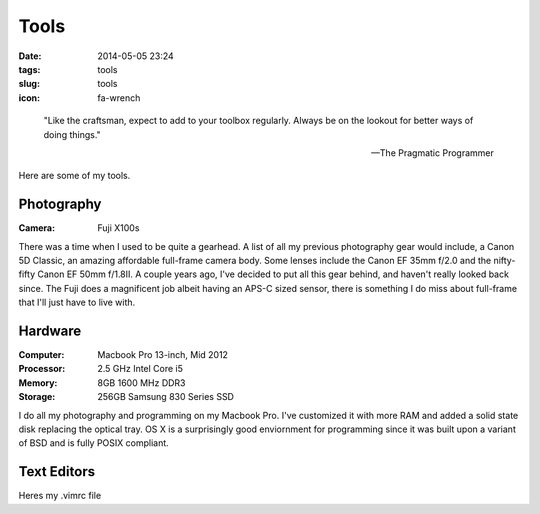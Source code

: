 =====
Tools
=====

:date: 2014-05-05 23:24
:tags: tools
:slug: tools
:icon: fa-wrench

..

    "Like the craftsman, expect to add to your toolbox regularly.
    Always be on the lookout for better ways of doing things."

    -- The Pragmatic Programmer

Here are some of my tools.

Photography
-----------
:Camera:
  Fuji X100s

|fuji|

There was a time when I used to be quite a gearhead. A list of all my
previous photography gear would include, a Canon 5D Classic,
an amazing affordable full-frame camera body. Some lenses include
the Canon EF 35mm f/2.0 and the nifty-fifty Canon EF 50mm f/1.8II.
A couple years ago, I've decided to put all this gear behind, and haven't
really looked back since. The Fuji does a magnificent job albeit
having an APS-C sized sensor, there is something I do miss about full-frame
that I'll just have to live with.

Hardware
--------
:Computer: Macbook Pro 13-inch, Mid 2012
:Processor: 2.5 GHz Intel Core i5
:Memory: 8GB 1600 MHz DDR3
:Storage: 256GB Samsung 830 Series SSD

|macbook|

I do all my photography and programming on my Macbook Pro.
I've customized it with more RAM and added a solid state disk replacing the
optical tray. OS X is a surprisingly good enviornment for programming
since it was built upon a variant of BSD and is fully POSIX compliant.

.. |fuji| image:: {filename}/img/fuji-x100s.jpg
.. |macbook| image:: {filename}/img/macbook.jpeg

Text Editors
-------------

Heres my .vimrc file

.. gist:: 3ff98385f53568d46ac3
